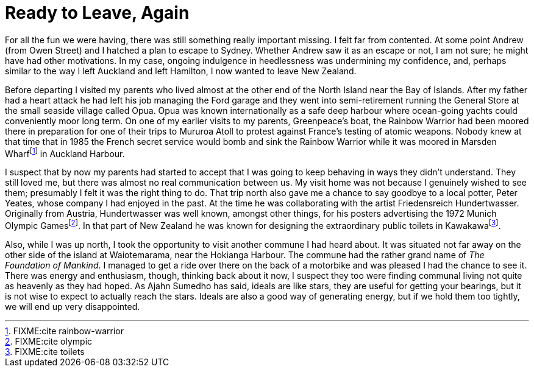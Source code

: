 = Ready to Leave, Again

For all the fun we were having, there was still something really
important missing. I felt far from contented. At some point Andrew (from
Owen Street) and I hatched a plan to escape to Sydney. Whether Andrew
saw it as an escape or not, I am not sure; he might have had other
motivations. In my case, ongoing indulgence in heedlessness was
undermining my confidence, and, perhaps similar to the way I left
Auckland and left Hamilton, I now wanted to leave New Zealand.

Before departing I visited my parents who lived almost at the other end
of the North Island near the Bay of Islands. After my father had a heart
attack he had left his job managing the Ford garage and they went into
semi-retirement running the General Store at the small seaside village
called Opua. Opua was known internationally as a safe deep harbour where
ocean-going yachts could conveniently moor long term. On one of my
earlier visits to my parents, Greenpeace’s boat, the Rainbow Warrior had
been moored there in preparation for one of their trips to Mururoa Atoll
to protest against France’s testing of atomic weapons. Nobody knew at
that time that in 1985 the French secret service would bomb and sink the
Rainbow Warrior while it was moored in Marsden Wharffootnote:[FIXME:cite
rainbow-warrior] in Auckland Harbour.

I suspect that by now my parents had started to accept that I was going
to keep behaving in ways they didn’t understand. They still loved me,
but there was almost no real communication between us. My visit home was
not because I genuinely wished to see them; presumably I felt it was the
right thing to do. That trip north also gave me a chance to say goodbye
to a local potter, Peter Yeates, whose company I had enjoyed in the
past. At the time he was collaborating with the artist Friedensreich
Hundertwasser. Originally from Austria, Hundertwasser was well known,
amongst other things, for his posters advertising the 1972 Munich
Olympic Gamesfootnote:[FIXME:cite olympic]. In that part of New Zealand
he was known for designing the extraordinary public toilets in
Kawakawafootnote:[FIXME:cite toilets].

Also, while I was up north, I took the opportunity to visit another
commune I had heard about. It was situated not far away on the other
side of the island at Waiotemarama, near the Hokianga Harbour. The
commune had the rather grand name of _The Foundation of Mankind_. I
managed to get a ride over there on the back of a motorbike and was
pleased I had the chance to see it. There was energy and enthusiasm,
though, thinking back about it now, I suspect they too were finding
communal living not quite as heavenly as they had hoped. As Ajahn
Sumedho has said, ideals are like stars, they are useful for getting
your bearings, but it is not wise to expect to actually reach the stars.
Ideals are also a good way of generating energy, but if we hold them too
tightly, we will end up very disappointed.
